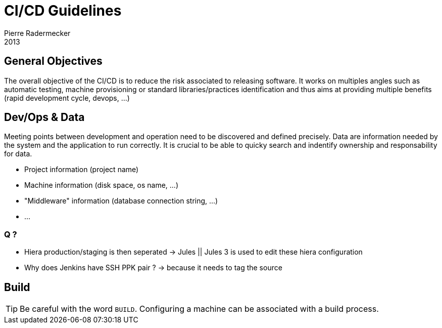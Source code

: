 # CI/CD Guidelines
Pierre Radermecker
2013


## General Objectives

The overall objective of the CI/CD is to reduce the risk associated to releasing software.
It works on multiples angles such as automatic testing, machine provisioning or standard libraries/practices identification and thus aims at providing multiple benefits (rapid development cycle, devops, ...)

## Dev/Ops & Data

Meeting points between development and operation need to be discovered and defined precisely.
Data are information needed by the system and the application to run correctly.
It is crucial to be able to quicky search and indentify ownership and responsability for data.

- Project information (project name)
- Machine information (disk space, os name, ...)
- "Middleware" information (database connection string, ...)
- ...

### Q ?

* Hiera production/staging is then seperated -> Jules || Jules 3 is used to edit these hiera configuration
* Why does Jenkins have SSH PPK pair  ? -> because it needs to tag the source


## Build

TIP: Be careful with the word `BUILD`. Configuring a machine can be associated with a build process.
 
